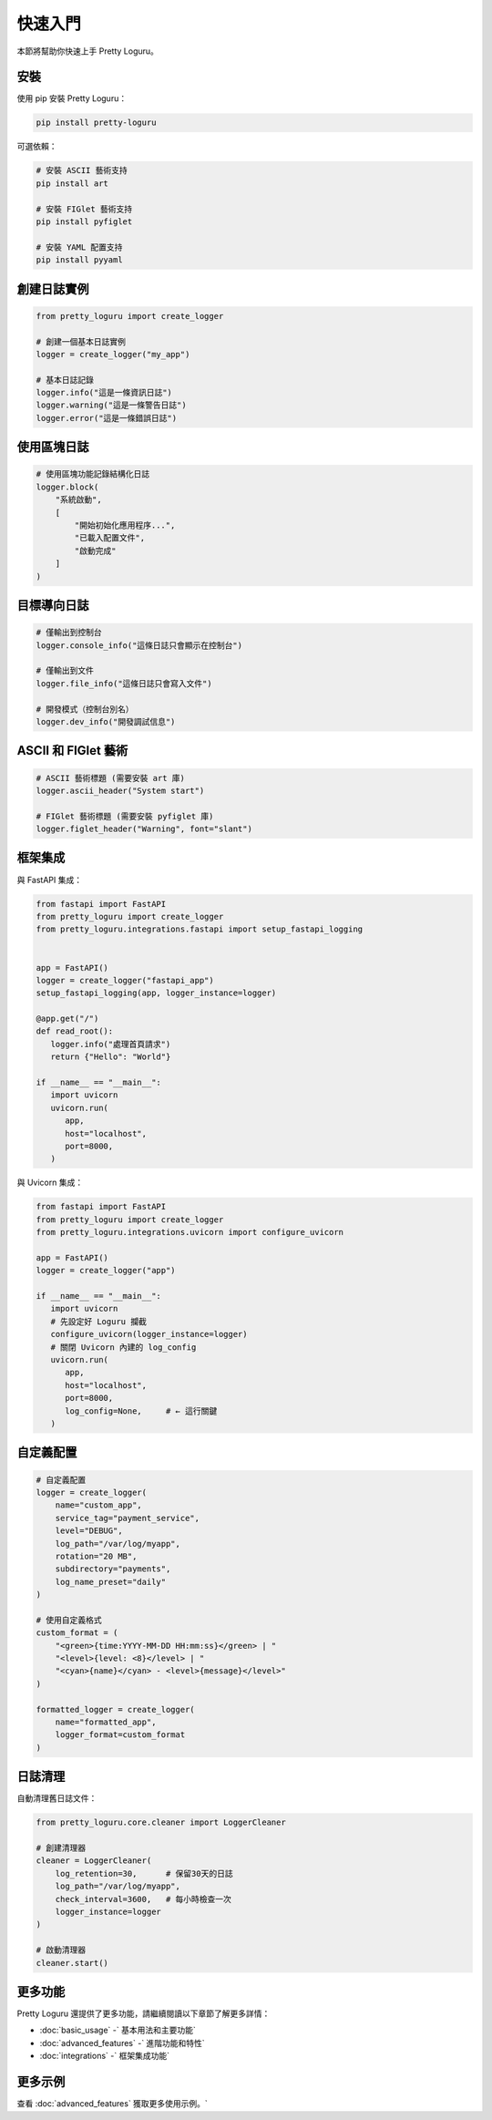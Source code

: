 快速入門
============

本節將幫助你快速上手 Pretty Loguru。

安裝
------

使用 pip 安裝 Pretty Loguru：

.. code-block:: bash

   pip install pretty-loguru

可選依賴：

.. code-block:: bash

   # 安裝 ASCII 藝術支持
   pip install art
   
   # 安裝 FIGlet 藝術支持
   pip install pyfiglet
   
   # 安裝 YAML 配置支持
   pip install pyyaml

創建日誌實例
------------------


.. code-block:: python

   from pretty_loguru import create_logger
   
   # 創建一個基本日誌實例
   logger = create_logger("my_app")
   
   # 基本日誌記錄
   logger.info("這是一條資訊日誌")
   logger.warning("這是一條警告日誌")
   logger.error("這是一條錯誤日誌")

使用區塊日誌
------------------


.. code-block:: python

   # 使用區塊功能記錄結構化日誌
   logger.block(
       "系統啟動",
       [
           "開始初始化應用程序...",
           "已載入配置文件",
           "啟動完成"
       ]
   )

.. locale-image:: block_example.png
   :alt: 區塊日誌示例
   :width: 500px

目標導向日誌
------------------


.. code-block:: python

   # 僅輸出到控制台
   logger.console_info("這條日誌只會顯示在控制台")
   
   # 僅輸出到文件
   logger.file_info("這條日誌只會寫入文件")
   
   # 開發模式（控制台別名）
   logger.dev_info("開發調試信息")

ASCII 和 FIGlet 藝術
---------------------------------------------------


.. code-block:: python

   # ASCII 藝術標題 (需要安裝 art 庫)
   logger.ascii_header("System start")
   
   # FIGlet 藝術標題 (需要安裝 pyfiglet 庫)
   logger.figlet_header("Warning", font="slant")

.. locale-image:: figlet_example.png
   :alt: FIGlet 藝術示例
   :width: 500px


框架集成
------------

與 FastAPI 集成：

.. code-block:: python

   from fastapi import FastAPI
   from pretty_loguru import create_logger
   from pretty_loguru.integrations.fastapi import setup_fastapi_logging
   
   
   app = FastAPI()
   logger = create_logger("fastapi_app")
   setup_fastapi_logging(app, logger_instance=logger)

   @app.get("/")
   def read_root():
      logger.info("處理首頁請求")
      return {"Hello": "World"}

   if __name__ == "__main__":
      import uvicorn
      uvicorn.run(
         app,
         host="localhost",
         port=8000,
      )


.. locale-image:: fastAPI_example.png
   :alt: FastAPI 集成示例
   :width: 500px


與 Uvicorn 集成：

.. code-block:: python

   from fastapi import FastAPI
   from pretty_loguru import create_logger
   from pretty_loguru.integrations.uvicorn import configure_uvicorn

   app = FastAPI()
   logger = create_logger("app")

   if __name__ == "__main__":
      import uvicorn
      # 先設定好 Loguru 攔截
      configure_uvicorn(logger_instance=logger)
      # 關閉 Uvicorn 內建的 log_config
      uvicorn.run(
         app,
         host="localhost",
         port=8000,
         log_config=None,     # ← 這行關鍵
      )

.. locale-image:: uvicorn_example.png
   :alt: FastAPI 集成示例
   :width: 500px

自定義配置
---------------

.. code-block:: python

   # 自定義配置
   logger = create_logger(
       name="custom_app",
       service_tag="payment_service",
       level="DEBUG",
       log_path="/var/log/myapp",
       rotation="20 MB",
       subdirectory="payments",
       log_name_preset="daily"
   )
   
   # 使用自定義格式
   custom_format = (
       "<green>{time:YYYY-MM-DD HH:mm:ss}</green> | "
       "<level>{level: <8}</level> | "
       "<cyan>{name}</cyan> - <level>{message}</level>"
   )
   
   formatted_logger = create_logger(
       name="formatted_app",
       logger_format=custom_format
   )

日誌清理
------------

自動清理舊日誌文件：

.. code-block:: python

   from pretty_loguru.core.cleaner import LoggerCleaner
   
   # 創建清理器
   cleaner = LoggerCleaner(
       log_retention=30,      # 保留30天的日誌
       log_path="/var/log/myapp",
       check_interval=3600,   # 每小時檢查一次
       logger_instance=logger
   )
   
   # 啟動清理器
   cleaner.start()

更多功能
------------

Pretty Loguru 還提供了更多功能，請繼續閱讀以下章節了解更多詳情：

- :doc:`basic_usage` -` 基本用法和主要功能`
- :doc:`advanced_features` -` 進階功能和特性`
- :doc:`integrations` -` 框架集成功能`

更多示例
------------

查看 :doc:`advanced_features` 獲取更多使用示例。`